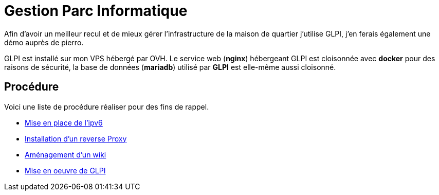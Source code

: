 ﻿= Gestion Parc Informatique

Afin d'avoir un meilleur recul et de mieux gérer l'infrastructure de la maison de quartier j'utilise GLPI, j'en ferais également une démo auprès de pierro.

GLPI est installé sur mon VPS hébergé par OVH. Le service web (*nginx*) hébergeant GLPI est cloisonnée avec *docker* pour des raisons de sécurité, la base de données (*mariadb*) utilisé par *GLPI* est elle-même aussi cloisonné.

== Procédure

Voici une liste de procédure réaliser pour des fins de rappel.

* xref:procedures:projet-jlab:VPS/VPS-Wiki/IPV6.adoc[Mise en place de l'ipv6]
* xref:procedures:projet-jlab:VPS/VPS-Wiki/reverse-proxy.adoc[Installation d'un reverse Proxy]
* xref:procedures:projet-jlab:VPS/VPS-Wiki/serviceWeb-wiki.adoc[Aménagement d'un wiki]
* xref:procedures:projet-jlab:VPS/VPS-Wiki/serviceWeb-glpi.adoc[Mise en oeuvre de GLPI]